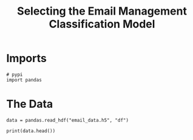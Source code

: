 #+TITLE: Selecting the Email Management Classification Model

* Imports

#+BEGIN_SRC ipython :session emailmodel :results none
# pypi
import pandas
#+END_SRC

* The Data

#+BEGIN_SRC ipython :session emailmodel :results none
data = pandas.read_hdf("email_data.h5", "df")
#+END_SRC

#+BEGIN_SRC ipython :session emailmodel :results output
print(data.head())
#+END_SRC

#+RESULTS:
:    department  management
: 0           1         0.0
: 1           1         NaN
: 2          21         NaN
: 3          21         1.0
: 4          21         1.0
